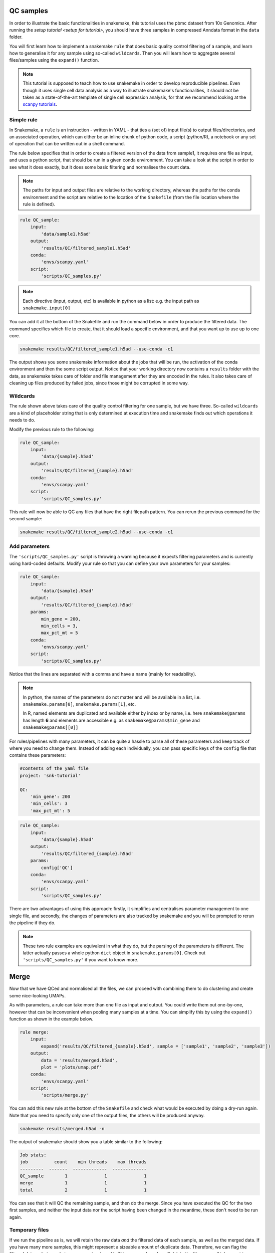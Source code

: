 .. _qc tutorial:
QC samples
==========

In order to illustrate the basic functionalities in snakemake, this tutorial uses the pbmc dataset from 10x Genomics. After running the `setup tutorial <setup for tutorial>`, you should have three samples in compressed Anndata format in the ``data`` folder.

You will first learn how to implement a snakemake ``rule`` that does basic quality control filtering of a sample, and learn how to generalise it for any sample using so-called ``wildcards``. Then you will learn how to aggregate several files/samples using the ``expand()`` function.

.. note:: 
    This tutorial is supposed to teach how to use snakemake in order to develop reproducible pipelines. Even though it uses single cell data analysis as a way to illustrate snakemake's functionalities, it should not be taken as a state-of-the-art template of single cell expression analysis, for that we recommend looking at the `scanpy tutorials <https://scanpy.readthedocs.io/en/latest/tutorials.html>`_.

Simple rule
-----------
In Snakemake, a ``rule`` is an instruction - written in YAML - that ties a (set of) input file(s) to output files/directories, and an associated operation, which can either be an inline chunk of python code, a script (python/R), a notebook or any set of operation that can be written out in a shell command.

The rule below specifies that in order to create a filtered version of the data from sample1, it requires one file as input, and uses a python script, that should be run in a given conda environment. You can take a look at the script in order to see what it does exactly, but it does some basic filtering and normalises the count data.

.. note:: 
    The paths for input and output files are relative to the working directory, whereas the paths for the conda environment and the script are relative to the location of the ``Snakefile`` (from the file location where the rule is defined).

.. code-block:: python

    rule QC_sample:
        input:
            'data/sample1.h5ad'
        output:
            'results/QC/filtered_sample1.h5ad'
        conda:
            'envs/scanpy.yaml'
        script:
            'scripts/QC_samples.py'


.. note:: 
    Each directive (input, output, etc) is available in python as a list: e.g. the input path as ``snakemake.input[0]``

You can add it at the bottom of the Snakefile and run the command below in order to produce the filtered data. The command specifies which file to create, that it should load a specific environment, and that you want up to use up to one core.

.. code-block:: console

    snakemake results/QC/filtered_sample1.h5ad --use-conda -c1

The output shows you some snakemake information about the jobs that will be run, the activation of the conda environment and then the some script output. Notice that your working directory now contains a ``results`` folder with the data, as snakemake takes care of folder and file management after they are encoded in the rules. It also takes care of cleaning up files produced by failed jobs, since those might be corrupted in some way.

Wildcards
---------
The rule shown above takes care of the quality control filtering for one sample, but we have three. So-called ``wildcards`` are a kind of placeholder string that is only determined at execution time and snakemake finds out which operations it needs to do.

Modify the previous rule to the following:

.. code-block:: python

    rule QC_sample:
        input:
            'data/{sample}.h5ad'
        output:
            'results/QC/filtered_{sample}.h5ad'
        conda:
            'envs/scanpy.yaml'
        script:
            'scripts/QC_samples.py'

This rule will now be able to QC any files that have the right filepath pattern. You can rerun the previous command for the second sample:

.. code-block:: console

    snakemake results/QC/filtered_sample2.h5ad --use-conda -c1

Add parameters
--------------
The ``'scripts/QC_samples.py'`` script is throwing a warning because it expects filtering parameters and is currently using hard-coded defaults. Modify your rule so that you can define your own parameters for your samples:

.. code-block:: python

    rule QC_sample:
        input:
            'data/{sample}.h5ad'
        output:
            'results/QC/filtered_{sample}.h5ad'
        params:
            min_gene = 200,
            min_cells = 3,
            max_pct_mt = 5
        conda:
            'envs/scanpy.yaml'
        script:
            'scripts/QC_samples.py'

Notice that the lines are separated with a comma and have a name (mainly for readability).

.. note:: 
    In python, the names of the parameters do not matter and will be available in a list, i.e. ``snakemake.params[0]``, ``snakemake.params[1]``, etc.

    In R, named elements are duplicated and available either by index or by name, i.e. here ``snakemake@params`` has length **6** and elements are accessible e.g. as ``snakemake@params$min_gene`` and ``snakemake@params[[0]]``

For rules/pipelines with many parameters, it can be quite a hassle to parse all of these parameters and keep track of where you need to change them. Instead of adding each individually, you can pass specific keys of the ``config`` file that contains these parameters:

.. code-block:: yaml

    #contents of the yaml file
    project: 'snk-tutorial'

    QC:
        'min_gene': 200
        'min_cells': 3
        'max_pct_mt': 5


.. code-block:: python

    rule QC_sample:
        input:
            'data/{sample}.h5ad'
        output:
            'results/QC/filtered_{sample}.h5ad'
        params:
            config['QC']
        conda:
            'envs/scanpy.yaml'
        script:
            'scripts/QC_samples.py'

There are two advantages of using this approach: firstly, it simplifies and centralises parameter management to one single file, and secondly, the changes of parameters are also tracked by snakemake and you will be prompted to rerun the pipeline if they do.

.. note:: 
    These two rule examples are equivalent in what they do, but the parsing of the parameters is different. The latter actually passes a whole python ``dict`` object in ``snakemake.params[0]``. Check out ``'scripts/QC_samples.py'`` if you want to know more.

Merge
=====
Now that we have QCed and normalised all the files, we can proceed with combining them to do clustering and create some nice-looking UMAPs. 

As with parameters, a rule can take more than one file as input and output. You could write them out one-by-one, however that can be inconvenient when pooling many samples at a time. You can simplify this by using the ``expand()`` function as shown in the example below.

.. code-block:: python

    rule merge:
        input:
            expand('results/QC/filtered_{sample}.h5ad', sample = ['sample1', 'sample2', 'sample3'])
        output:
            data = 'results/merged.h5ad',
            plot = 'plots/umap.pdf'
        conda:
            'envs/scanpy.yaml'
        script:
            'scripts/merge.py'

You can add this new rule at the bottom of the ``Snakefile`` and check what would be executed by doing a dry-run again. Note that you need to specify only one of the output files, the others will be produced anyway.

.. code-block:: console

    snakemake results/merged.h5ad -n

The output of snakemake should show you a table similar to the following:

.. code-block:: console

    Job stats:
    job          count    min threads    max threads
    ---------  -------  -------------  -------------
    QC_sample        1              1              1
    merge            1              1              1
    total            2              1              1

You can see that it will QC the remaining sample, and then do the merge. Since you have executed the QC for the two first samples, and neither the input data nor the script having been changed in the meantime, these don't need to be run again.

Temporary files
---------------
If we run the pipeline as is, we will retain the raw data *and* the filtered data of each sample, as well as the merged data. If you have many more samples, this might represent a sizeable amount of duplicate data. Therefore, we can flag the filtered data as being only temporary using ``temp()``. This way, snakemake will delete the files once all jobs requiring them have been executed successfully.

.. note:: 
    Be aware that it might not be wise to flag data which takes complex computations as temporary, at least during pipeline development.

The two rules in your ``Snakefile`` should now look this way:

.. code-block:: python

    rule QC_sample:
        input:
            'data/{sample}.h5ad'
        output:
            temp('results/QC/filtered_{sample}.h5ad')
        params:
            config['QC']
        conda:
            'envs/scanpy.yaml'
        script:
            'scripts/QC_samples.py'

    rule merge:
        input:
            expand('results/QC/filtered_{sample}.h5ad', sample = ['sample1', 'sample2', 'sample3'])
        output:
            data = 'results/merged.h5ad',
            plot = 'plots/umap.pdf'
        conda:
            'envs/scanpy.yaml'
        script:
            'scripts/merge.py'

You can now execute the last step in the pipeline by running the command:

.. code-block:: console

    snakemake results/merged.h5ad --use-conda -c1

Snakmeake should tell you that the temporary files were deleted upon successfull job completion

.. code-block:: console

    Removing temporary output results/QC/filtered_sample1.h5ad.
    Removing temporary output results/QC/filtered_sample2.h5ad.
    Removing temporary output results/QC/filtered_sample3.h5ad.

.. note:: 
    If a job depending on temporary files fails, the temp files are not deleted.

    For debugging your workflow, it might still be usefull to use the ``-notemp``option, which prevents temporary file deletion, especially if they a long time to compute.

In your ``results`` directory, you should no indeed have only the ``merged.h5ad`` file. You can also look at your nice UMAPs in the ``plots`` folder.

.. note:: 
    In general, I have found it usefull to clearly separate rules that do data cleaning, transformation, etc from plotting, as the latter can change quite often in order to make plots more readable. It is therefore not very practical if the plots are tied to expensive computations.

Force execution
---------------
If you now try to execute the previous command again, snakemake will tell you that there is nothing to be done:

.. code-block:: console

    snakemake results/merged.h5ad --use-conda -c1

.. code-block:: console

    Building DAG of jobs...
    Updating job dwn_make_samples.
    Nothing to be done (all requested files are present and up to date).
    Complete log: .snakemake/log/2022-09-22T111259.106356.snakemake.log

This is exactly the functionality that makes snakemake so useful: only do what is necessary. However, while working you might want to make sure that you are using the latest script/config/env/rules in your pipleine (generally, changes in rules are not tracked!). You can either force the last rule:

.. code-block:: console
    snakemake results/merged.h5ad --use-conda --force -n

.. code-block:: console
    ...
    Would remove temporary output results/QC/filtered_sample1.h5ad
    Would remove temporary output results/QC/filtered_sample2.h5ad
    Would remove temporary output results/QC/filtered_sample3.h5ad
    Job stats:
    job          count    min threads    max threads
    ---------  -------  -------------  -------------
    QC_sample        3              1              1
    merge            1              1              1
    total            4              1              1

    This was a dry-run (flag -n). The order of jobs does not reflect the order of execution.

Or the whole pipeline:

.. code-block:: console

    snakemake results/merged.h5ad --use-conda --forceall -n

.. code-block:: console

    ...
    Would remove temporary output results/QC/filtered_sample1.h5ad
    Would remove temporary output results/QC/filtered_sample2.h5ad
    Would remove temporary output results/QC/filtered_sample3.h5ad
    Job stats:
    job                 count    min threads    max threads
    ----------------  -------  -------------  -------------
    QC_sample               3              1              1
    dwn_download            1              1              1
    dwn_make_samples        1              1              1
    merge                   1              1              1
    total                   6              1              1

    This was a dry-run (flag -n). The order of jobs does not reflect the order of execution.

In both these cases, it would be advantageous to use more cores, since the QC can be run on the three samples in parallel.

With this we are done with the main functionalities of snakemake. In the next tutorial, we will change your two QC rules into a QC module.